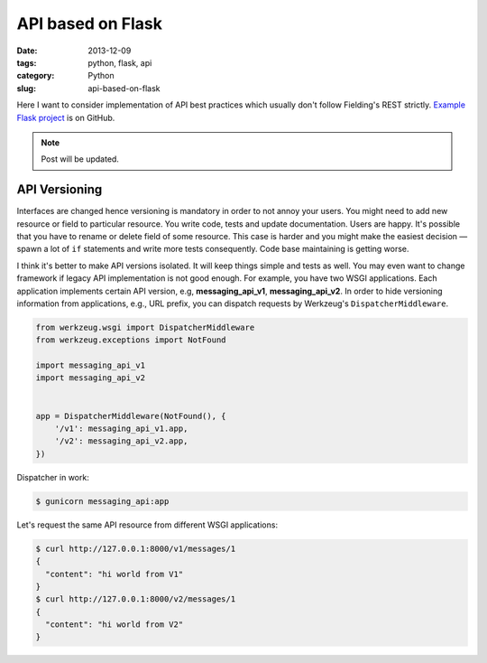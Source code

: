 ==================
API based on Flask
==================

:date: 2013-12-09
:tags: python, flask, api
:category: Python
:slug: api-based-on-flask

Here I want to consider implementation of API best practices which
usually don't follow Fielding's REST strictly. `Example Flask project`_
is on GitHub.

.. note::
    Post will be updated.

API Versioning
--------------

Interfaces are changed hence versioning is mandatory in order to not annoy
your users. You might need to add new resource or field to particular resource.
You write code, tests and update documentation. Users are happy.
It's possible that you have to rename or delete field of some resource.
This case is harder and you might make the easiest decision — spawn
a lot of ``if`` statements and write more tests consequently.
Code base maintaining is getting worse.

I think it's better to make API versions isolated.
It will keep things simple and tests as well. You may even want to change
framework if legacy API implementation is not good enough.
For example, you have two WSGI applications. Each application implements
certain API version, e.g, **messaging_api_v1**, **messaging_api_v2**.
In order to hide versioning information from applications, e.g., URL prefix,
you can dispatch requests by Werkzeug's ``DispatcherMiddleware``.

.. code-block:: python

    from werkzeug.wsgi import DispatcherMiddleware
    from werkzeug.exceptions import NotFound

    import messaging_api_v1
    import messaging_api_v2


    app = DispatcherMiddleware(NotFound(), {
        '/v1': messaging_api_v1.app,
        '/v2': messaging_api_v2.app,
    })

Dispatcher in work:

.. code-block:: console

    $ gunicorn messaging_api:app

Let's request the same API resource from different WSGI applications:

.. code-block:: console

    $ curl http://127.0.0.1:8000/v1/messages/1
    {
      "content": "hi world from V1"
    }
    $ curl http://127.0.0.1:8000/v2/messages/1
    {
      "content": "hi world from V2"
    }

.. _Example Flask project: https://github.com/marselester/api-example-based-on-flask
